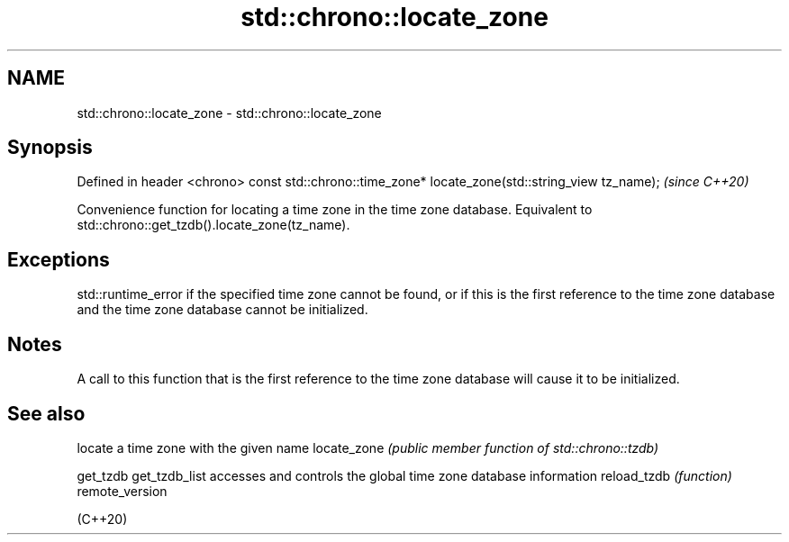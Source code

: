 .TH std::chrono::locate_zone 3 "2020.03.24" "http://cppreference.com" "C++ Standard Libary"
.SH NAME
std::chrono::locate_zone \- std::chrono::locate_zone

.SH Synopsis

Defined in header <chrono>
const std::chrono::time_zone* locate_zone(std::string_view tz_name);  \fI(since C++20)\fP

Convenience function for locating a time zone in the time zone database. Equivalent to std::chrono::get_tzdb().locate_zone(tz_name).

.SH Exceptions

std::runtime_error if the specified time zone cannot be found, or if this is the first reference to the time zone database and the time zone database cannot be initialized.

.SH Notes

A call to this function that is the first reference to the time zone database will cause it to be initialized.

.SH See also


               locate a time zone with the given name
locate_zone    \fI(public member function of std::chrono::tzdb)\fP

get_tzdb
get_tzdb_list  accesses and controls the global time zone database information
reload_tzdb    \fI(function)\fP
remote_version

(C++20)




